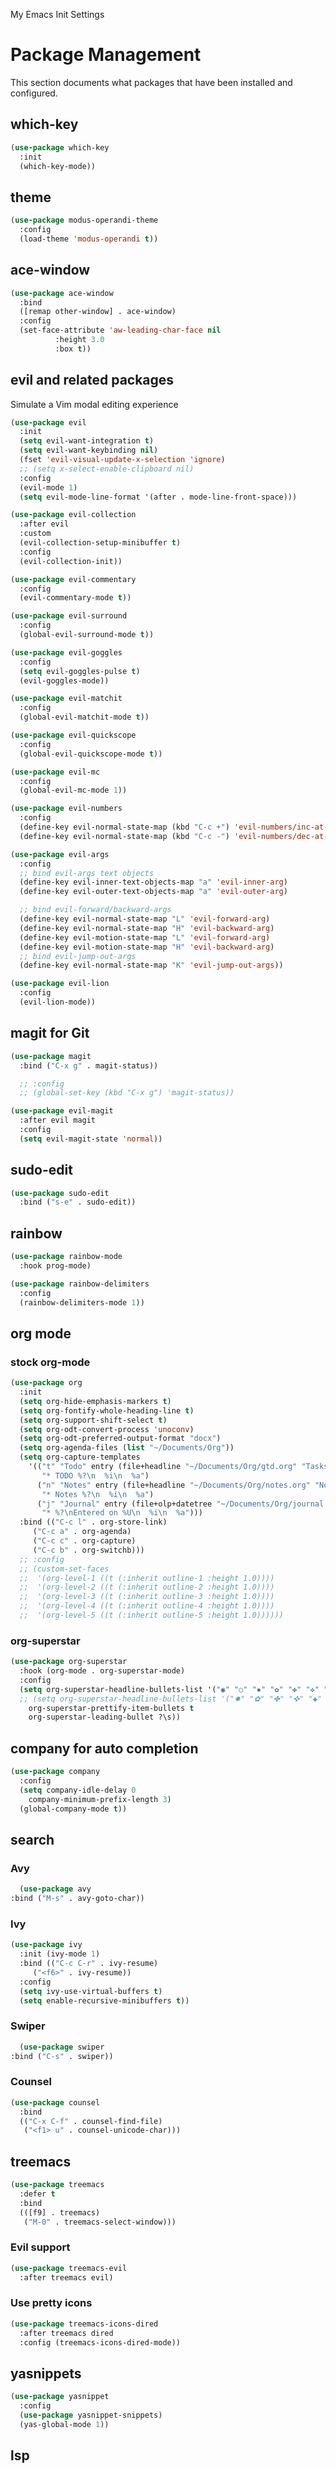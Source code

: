 # -*- coding: utf-8 -*-
#+STARTUP: overview

My Emacs Init Settings

* Package Management 
  This section documents what packages that have been installed and configured.
** which-key
#+BeGIN_SRC emacs-lisp
  (use-package which-key
    :init
    (which-key-mode))
#+EnD_SRC
** theme
#+BeGIN_SRC emacs-lisp
  (use-package modus-operandi-theme
    :config
    (load-theme 'modus-operandi t))
#+EnD_SRC
** ace-window
#+BeGIN_SRC emacs-lisp
  (use-package ace-window
    :bind
    ([remap other-window] . ace-window)
    :config
    (set-face-attribute 'aw-leading-char-face nil
			:height 3.0
			:box t))
#+EnD_SRC
** evil and related packages
Simulate a Vim modal editing experience
#+BeGIN_SRC emacs-lisp
  (use-package evil
    :init
    (setq evil-want-integration t)
    (setq evil-want-keybinding nil)
    (fset 'evil-visual-update-x-selection 'ignore)
    ;; (setq x-select-enable-clipboard nil)
    :config
    (evil-mode 1)
    (setq evil-mode-line-format '(after . mode-line-front-space)))

  (use-package evil-collection
    :after evil
    :custom
    (evil-collection-setup-minibuffer t)
    :config
    (evil-collection-init))

  (use-package evil-commentary
    :config
    (evil-commentary-mode t))

  (use-package evil-surround
    :config  
    (global-evil-surround-mode t))

  (use-package evil-goggles
    :config  
    (setq evil-goggles-pulse t)
    (evil-goggles-mode))

  (use-package evil-matchit
    :config  
    (global-evil-matchit-mode t))

  (use-package evil-quickscope
    :config
    (global-evil-quickscope-mode t))

  (use-package evil-mc
    :config
    (global-evil-mc-mode 1))

  (use-package evil-numbers
    :config
    (define-key evil-normal-state-map (kbd "C-c +") 'evil-numbers/inc-at-pt)
    (define-key evil-normal-state-map (kbd "C-c -") 'evil-numbers/dec-at-pt))

  (use-package evil-args
    :config
    ;; bind evil-args text objects
    (define-key evil-inner-text-objects-map "a" 'evil-inner-arg)
    (define-key evil-outer-text-objects-map "a" 'evil-outer-arg)

    ;; bind evil-forward/backward-args
    (define-key evil-normal-state-map "L" 'evil-forward-arg)
    (define-key evil-normal-state-map "H" 'evil-backward-arg)
    (define-key evil-motion-state-map "L" 'evil-forward-arg)
    (define-key evil-motion-state-map "H" 'evil-backward-arg)
    ;; bind evil-jump-out-args
    (define-key evil-normal-state-map "K" 'evil-jump-out-args))

  (use-package evil-lion
    :config
    (evil-lion-mode))
#+EnD_SRC
** magit for Git
#+BeGIN_SRC emacs-lisp
  (use-package magit
    :bind ("C-x g" . magit-status))
  
    ;; :config
    ;; (global-set-key (kbd "C-x g") 'magit-status))

  (use-package evil-magit
    :after evil magit
    :config
    (setq evil-magit-state 'normal))
#+EnD_SRC
** sudo-edit
#+BeGIN_SRC emacs-lisp
  (use-package sudo-edit
    :bind ("s-e" . sudo-edit))
#+EnD_SRC
** rainbow
#+BeGIN_SRC emacs-lisp
  (use-package rainbow-mode
    :hook prog-mode)
#+EnD_SRC
#+BeGIN_SRC emacs-lisp
  (use-package rainbow-delimiters
    :config
    (rainbow-delimiters-mode 1))
#+EnD_SRC
** org mode
*** stock org-mode
#+BeGIN_SRC emacs-lisp
  (use-package org
    :init
    (setq org-hide-emphasis-markers t)
    (setq org-fontify-whole-heading-line t)
    (setq org-support-shift-select t)
    (setq org-odt-convert-process 'unoconv)
    (setq org-odt-preferred-output-format "docx")
    (setq org-agenda-files (list "~/Documents/Org"))
    (setq org-capture-templates
	  '(("t" "Todo" entry (file+headline "~/Documents/Org/gtd.org" "Tasks")
	     "* TODO %?\n  %i\n  %a")
	    ("n" "Notes" entry (file+headline "~/Documents/Org/notes.org" "Notes")
	     "* Notes %?\n  %i\n  %a")
	    ("j" "Journal" entry (file+olp+datetree "~/Documents/Org/journal.org")
	     "* %?\nEntered on %U\n  %i\n  %a")))
    :bind (("C-c l" . org-store-link)
	   ("C-c a" . org-agenda)
	   ("C-c c" . org-capture)
	   ("C-c b" . org-switchb)))
    ;; :config
    ;; (custom-set-faces
    ;;  '(org-level-1 ((t (:inherit outline-1 :height 1.0))))
    ;;  '(org-level-2 ((t (:inherit outline-2 :height 1.0))))
    ;;  '(org-level-3 ((t (:inherit outline-3 :height 1.0))))
    ;;  '(org-level-4 ((t (:inherit outline-4 :height 1.0))))
    ;;  '(org-level-5 ((t (:inherit outline-5 :height 1.0))))))
#+EnD_SRC
*** org-superstar
#+BeGIN_SRC emacs-lisp
  (use-package org-superstar
    :hook (org-mode . org-superstar-mode)
    :config
    (setq org-superstar-headline-bullets-list '("◉" "○" "✸" "✿" "✤" "✜" "◆" "▶")
    ;; (setq org-superstar-headline-bullets-list '("✸" "✿" "✤" "✜" "◆" "▶")
	  org-superstar-prettify-item-bullets t
	  org-superstar-leading-bullet ?\s))
#+EnD_SRC
** company for auto completion
#+BeGIN_SRC emacs-lisp
  (use-package company
    :config
    (setq company-idle-delay 0
	  company-minimum-prefix-length 3)
    (global-company-mode t))
#+EnD_SRC
** search
*** Avy
    #+BEGIN_SRC emacs-lisp
      (use-package avy
	:bind ("M-s" . avy-goto-char))
    #+END_SRC
*** Ivy
 #+bEGIN_SRC emacs-lisp
   (use-package ivy
     :init (ivy-mode 1)
     :bind (("C-c C-r" . ivy-resume)
	    ("<f6>" . ivy-resume))
     :config
     (setq ivy-use-virtual-buffers t)
     (setq enable-recursive-minibuffers t))
 #+eND_SRC
*** Swiper
    #+BEGIN_SRC emacs-lisp
      (use-package swiper
	:bind ("C-s" . swiper))
    #+END_SRC
*** Counsel
 #+bEGIN_SRC emacs-lisp
   (use-package counsel
     :bind
     (("C-x C-f" . counsel-find-file)
      ("<f1> u" . counsel-unicode-char)))
 #+eND_SRC
** treemacs
#+BeGIN_SRC emacs-lisp
  (use-package treemacs
    :defer t
    :bind
    (([f9] . treemacs)
     ("M-0" . treemacs-select-window)))
#+EnD_SRC
*** Evil support
#+BeGIN_SRC emacs-lisp
  (use-package treemacs-evil
    :after treemacs evil)
#+EnD_SRC
*** Use pretty icons
#+BeGIN_SRC emacs-lisp
  (use-package treemacs-icons-dired
    :after treemacs dired
    :config (treemacs-icons-dired-mode))
#+EnD_SRC
** yasnippets
 #+bEGIN_SRC emacs-lisp
   (use-package yasnippet
     :config
     (use-package yasnippet-snippets)
     (yas-global-mode 1))
 #+eND_SRC
** lsp
#+BeGIN_SRC emacs-lisp
  ;; (use-package lsp-mode
  ;;   :hook ((c-mode c++-mode objc-mode go-mode rust-mode) . lsp)
  ;;   :commands lsp)

  ;; optionally
  ;; (use-package lsp-ui :commands lsp-ui-mode)
  ;; (use-package company-lsp :commands company-lsp)
  ;; (use-package lsp-treemacs :commands lsp-treemacs-errors-list)
#+EnD_SRC
** various modes for programming languages and file types
#+BeGIN_SRC emacs-lisp
  (use-package cmake-mode)
  (use-package go-mode)
  (use-package rust-mode)
#+EnD_SRC
** misc.
#+BEGIN_SRC emacs-lisp
  
#+END_SRC
* Personal Settings
** Variables
#+BEGIN_SRC emacs-lisp
  (set-language-environment "utf-8")
  (setq inhibit-startup-screen t
	inhibit-startup-echo-area-message t
	initial-scratch-message nil)
  (setq backup-inhibited t
	make-backup-files nil
	auto-save-default nil
	auto-save-list-file-prefix nil)
  (setq scroll-step 1
	scroll-margin 1
	scroll-conservatively 10000
	auto-window-vscroll nil)
  (setq vc-follow-symlinks nil)
  (setq delete-by-moving-to-trash t)
  (setq display-line-numbers-type 'relative)
  (setq display-time-24hr-format t
	display-time-format "%R"
	display-time-default-load-average nil)
  (setq visible-bell t
	visible-cursor nil)
  (setq default-input-method "pyim")
  (when (eq system-type 'windows-nt)
    (setq inhibit-compacting-font-caches t)) 
  (setq frame-title-format
	  '(buffer-file-name "%f"
	    (dired-directory dired-directory "%b")))
#+END_SRC
** Functions
#+BEGIN_SRC emacs-lisp
  (fset 'yes-or-no-p 'y-or-n-p)
#+END_SRC
** Modes
#+BEGIN_SRC emacs-lisp
  ;; enable some modes
  (global-visual-line-mode t)
  (column-number-mode t)
  (global-hl-line-mode t)
  (electric-pair-mode t)
  (show-paren-mode t)
  (size-indication-mode t)
  (global-display-line-numbers-mode t)
  (blink-cursor-mode t)
  (save-place-mode t)

  ;; disable some modes
  (display-battery-mode 0)
  (display-time-mode 0)
  (menu-bar-mode 0)
  (scroll-bar-mode 0)
  (tool-bar-mode 0)

  ;; (dolist (hook '(text-mode-hook))
  ;;   (add-hook hook (lambda () (flyspell-mode 1))))
  ;; (dolist (hook '(change-log-mode-hook log-edit-mode-hook))
  ;;   (add-hook hook (lambda () (flyspell-mode -1))))

  ;; enable ligature support
  ;; https://github.com/microsoft/cascadia-code/issues/153
  ;; https://github.com/robbert-vdh/dotfiles/blob/master/user/emacs/.config/doom/config.org#ligatures
  ;; https://github.com/seagle0128/.emacs.d/issues/245
  (use-package composite
    :ensure nil
    :init
    (defvar composition-ligature-table (make-char-table nil))
    :hook
    (((prog-mode conf-mode nxml-mode markdown-mode help-mode)
      . (lambda () (setq-local composition-function-table composition-ligature-table))))
    :config
    ;; support ligatures, some toned down to prevent hang
    (when (version<= "27.0" emacs-version)
      (let ((alist
	     '((33 . ".\\(?:\\(==\\|[!=]\\)[!=]?\\)")
	       (35 . ".\\(?:\\(###?\\|_(\\|[(:=?[_{]\\)[#(:=?[_{]?\\)")
	       (36 . ".\\(?:\\(>\\)>?\\)")
	       (37 . ".\\(?:\\(%\\)%?\\)")
	       (38 . ".\\(?:\\(&\\)&?\\)")
	       (42 . ".\\(?:\\(\\*\\*\\|[*>]\\)[*>]?\\)")
	       ;; (42 . ".\\(?:\\(\\*\\*\\|[*/>]\\).?\\)")
	       (43 . ".\\(?:\\([>]\\)>?\\)")
	       ;; (43 . ".\\(?:\\(\\+\\+\\|[+>]\\).?\\)")
	       (45 . ".\\(?:\\(-[->]\\|<<\\|>>\\|[-<>|~]\\)[-<>|~]?\\)")
	       ;; (46 . ".\\(?:\\(\\.[.<]\\|[-.=]\\)[-.<=]?\\)")
	       (46 . ".\\(?:\\(\\.<\\|[-=]\\)[-<=]?\\)")
	       (47 . ".\\(?:\\(//\\|==\\|[=>]\\)[/=>]?\\)")
	       ;; (47 . ".\\(?:\\(//\\|==\\|[*/=>]\\).?\\)")
	       (48 . ".\\(?:\\(x[a-fA-F0-9]\\).?\\)")
	       (58 . ".\\(?:\\(::\\|[:<=>]\\)[:<=>]?\\)")
	       (59 . ".\\(?:\\(;\\);?\\)")
	       (60 . ".\\(?:\\(!--\\|\\$>\\|\\*>\\|\\+>\\|-[-<>|]\\|/>\\|<[-<=]\\|=[<>|]\\|==>?\\||>\\||||?\\|~[>~]\\|[$*+/:<=>|~-]\\)[$*+/:<=>|~-]?\\)")
	       (61 . ".\\(?:\\(!=\\|/=\\|:=\\|<<\\|=[=>]\\|>>\\|[=>]\\)[=<>]?\\)")
	       (62 . ".\\(?:\\(->\\|=>\\|>[-=>]\\|[-:=>]\\)[-:=>]?\\)")
	       (63 . ".\\(?:\\([.:=?]\\)[.:=?]?\\)")
	       (91 . ".\\(?:\\(|\\)[]|]?\\)")
	       ;; (92 . ".\\(?:\\([\\n]\\)[\\]?\\)")
	       (94 . ".\\(?:\\(=\\)=?\\)")
	       (95 . ".\\(?:\\(|_\\|[_]\\)_?\\)")
	       (119 . ".\\(?:\\(ww\\)w?\\)")
	       (123 . ".\\(?:\\(|\\)[|}]?\\)")
	       (124 . ".\\(?:\\(->\\|=>\\||[-=>]\\||||*>\\|[]=>|}-]\\).?\\)")
	       (126 . ".\\(?:\\(~>\\|[-=>@~]\\)[-=>@~]?\\)"))))
	(dolist (char-regexp alist)
	  (set-char-table-range composition-ligature-table (car char-regexp)
				`([,(cdr char-regexp) 0 font-shape-gstring]))))
      (set-char-table-parent composition-ligature-table composition-function-table)))
#+END_SRC
** Faces
#+BEGIN_SRC emacs-lisp
  ;; default face
  (set-face-attribute 'default nil
		      :family "Iosevka Fusion"
		      :height 130)

  (add-hook 'display-line-numbers-mode-hook
	    (lambda ()
	      (set-face-attribute 'line-number nil
				  :weight 'normal)
	      (set-face-attribute 'line-number-current-line nil
				  :foreground (face-attribute 'cursor :background)
				  :weight 'bold
				  :slant 'normal)))

#+END_SRC
** Key bindings
#+BEGIN_SRC emacs-lisp
  (global-set-key (kbd "C-~") 'eshell)
  (global-set-key (kbd "C-x C-b") 'ibuffer)

  ;; (add-hook 'after-change-major-mode-hook
  ;; 	  (lambda ()
  ;; 	    (local-set-key [mouse-3] (mouse-menu-bar-map))))

  ;; toggles
  ;; (defhydra my/hydra-toggles (global-map "C-x t" :hint nil)
  ;;   "toggle"
  ;;   ("M" toggle-menu-bar-mode-from-frame "menubar")
  ;;   ("T" toggle-tool-bar-mode-from-frame "toolbar")
  ;;   ("n" global-display-line-numbers-mode "line numbers")
  ;;   ("b" display-battery-mode "battery")
  ;;   ("t" display-time-mode "time"))
#+END_SRC
** Mode line
#+BEGIN_SRC emacs-lisp
  (use-package telephone-line
    :init

    (setq telephone-line-lhs
	  '((evil   . (telephone-line-evil-tag-segment))
	    (accent . (telephone-line-vc-segment
		       telephone-line-erc-modified-channels-segment
		       telephone-line-process-segment))
	    (nil    . (telephone-line-buffer-segment))))

    (setq telephone-line-rhs
	  '((nil    . (telephone-line-misc-info-segment))
	    (accent . (telephone-line-major-mode-segment))
	    (evil   . (telephone-line-airline-position-segment))))

    (setq telephone-line-height 24
	  telephone-line-evil-use-short-tag nil)

    (setq telephone-line-primary-left-separator 'telephone-line-flat
	  telephone-line-secondary-left-separator 'telephone-line-nil
	  telephone-line-primary-right-separator 'telephone-line-flat
	  telephone-line-secondary-right-separator 'telephone-line-nil)

    ;; (face-spec-set
    ;;  'telephone-line-evil-normal
    ;;  '((t :background "#6E46A4"))
    ;;  'face-override-spec)

    :config
    (telephone-line-mode t))
#+END_SRC
** EShell prompt
#+BEGIN_SRC emacs-lisp
  ;; (setq eshell-prompt-function 'ixl/eshell-prompt)
  (setq eshell-highlight-prompt nil)
#+END_SRC
